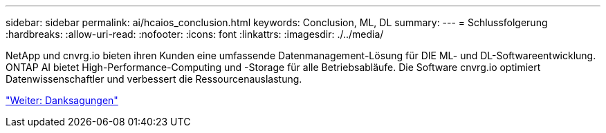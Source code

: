 ---
sidebar: sidebar 
permalink: ai/hcaios_conclusion.html 
keywords: Conclusion, ML, DL 
summary:  
---
= Schlussfolgerung
:hardbreaks:
:allow-uri-read: 
:nofooter: 
:icons: font
:linkattrs: 
:imagesdir: ./../media/


[role="lead"]
NetApp und cnvrg.io bieten ihren Kunden eine umfassende Datenmanagement-Lösung für DIE ML- und DL-Softwareentwicklung. ONTAP AI bietet High-Performance-Computing und -Storage für alle Betriebsabläufe. Die Software cnvrg.io optimiert Datenwissenschaftler und verbessert die Ressourcenauslastung.

link:hcaios_acknowledgments.html["Weiter: Danksagungen"]
